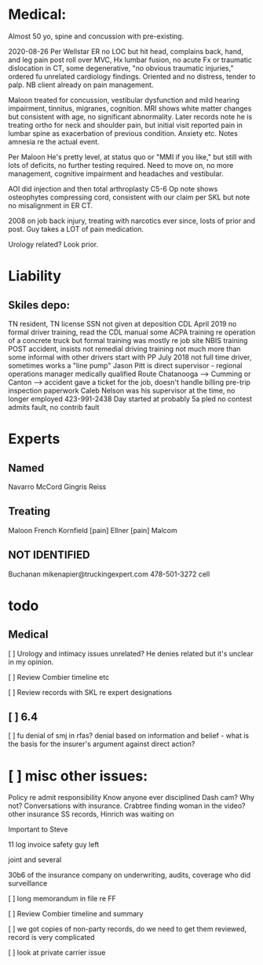 * Medical:

Almost 50 yo, spine and concussion with pre-existing.

2020-08-26 Per Wellstar ER no LOC but hit head, complains back, hand, and leg pain post roll over MVC, Hx lumbar fusion, no acute Fx or traumatic dislocation in CT, some degenerative, "no obvious traumatic injuries," ordered fu unrelated cardiology findings. Oriented and no distress, tender to palp. NB client already on pain management.

Maloon treated for concussion, vestibular dysfunction and mild hearing impairment, tinnitus, migranes, cognition. MRI shows white matter changes but consistent with age, no significant abnormality. Later records note he is treating ortho for neck and shoulder pain, but initial visit reported pain in lumbar spine as exacerbation of previous condition. Anxiety etc. Notes amnesia re the actual event.

Per Maloon He's pretty level, at status quo or "MMI if you like," but still with lots of deficits, no further testing required. Need to move on, no more management, cognitive impairment and headaches and vestibular.

AOI did injection and then total arthroplasty C5-6 Op note shows osteophytes compressing cord, consistent with our claim per SKL but note no misalignment in ER CT.

2008 on job back injury, treating with narcotics ever since, losts of prior and post. Guy takes a LOT of pain medication.

Urology related? Look prior.

* Liability

** Skiles depo:

TN resident, TN license
SSN not given at deposition
CDL April 2019
no formal driver training, read the CDL manual
some ACPA training re operation of a concrete truck
but formal training was mostly re job site
NBIS training POST accident, insists not remedial
driving training not much more than some informal with other drivers
start with PP July 2018
not full time driver, sometimes works a "line pump"
Jason Pitt is direct supervisor - regional operations manager
medically qualified
Route Chatanooga --> Cumming or Canton --> accident
gave a ticket for the job, doesn't handle billing
pre-trip inspection paperwork
Caleb Nelson was his supervisor at the time, no longer employed 423-991-2438
Day started at probably 5a
pled no contest
admits fault, no contrib fault

* Experts

** Named

Navarro 
McCord 
Gingris 
Reiss

** Treating

Maloon
French
Kornfield [pain]
Ellner [pain]
Malcom

** NOT IDENTIFIED

Buchanan
mikenapier@truckingexpert.com 478-501-3272 cell

* todo

** Medical

[ ] Urology and intimacy issues unrelated? He denies related but it's unclear in my opinion.

[ ] Review Combier timeline etc

[ ] Review records with SKL re expert designations

** [ ] 6.4


  [ ] fu denial of smj in rfas? denial based on information and belief - what is the basis for the insurer's argument against direct action?

* [ ] misc other issues:

Policy re admit responsibility
Know anyone ever disciplined
Dash cam?  Why not?
Conversations with insurance.
Crabtree finding woman in the video?
other insurance
SS records, Hinrich was waiting on

Important to Steve

11 log
invoice
safety guy left

joint and several

30b6 of the insurance company on underwriting, audits, coverage
who did surveillance

[ ] long memorandum in file re FF

[ ] Review Combier timeline and summary

[ ] we got copies of non-party records, do we need to get them reviewed, record is very complicated

[ ] look at private carrier issue




